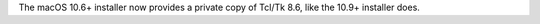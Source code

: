 The macOS 10.6+ installer now provides a private copy of Tcl/Tk 8.6, like
the 10.9+ installer does.
